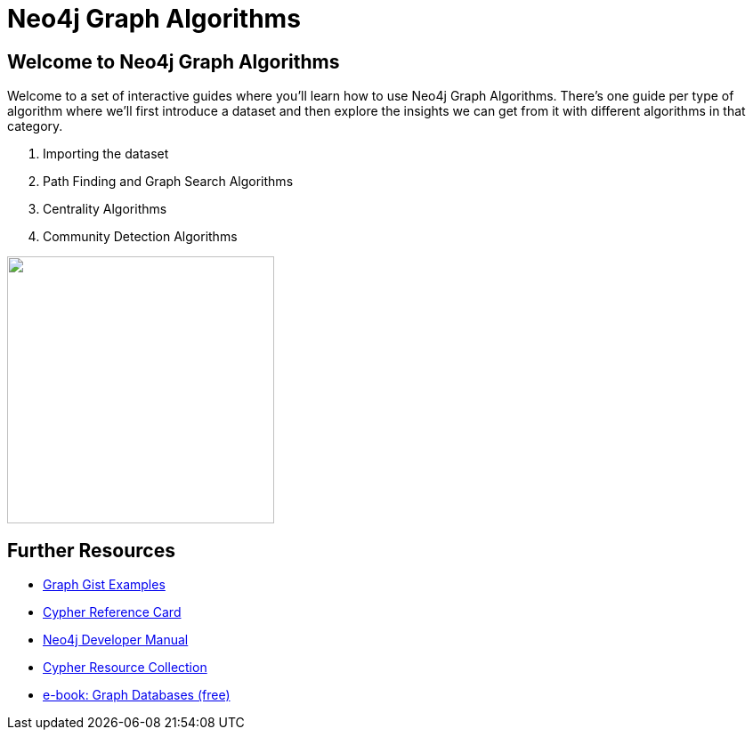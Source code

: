 = Neo4j Graph Algorithms

== Welcome to Neo4j Graph Algorithms

++++
<div class="col-lg-10">
++++

Welcome to a set of interactive guides where you'll learn how to use Neo4j Graph Algorithms.
There's one guide per type of algorithm where we'll first introduce a dataset and then explore the insights we can get from it with different algorithms in that category.

. pass:a[<a play-topic='{guides}/01_import.html'>Importing the dataset</a>]
. pass:a[<a play-topic='{guides}/02_path_finding.html'>Path Finding and Graph Search Algorithms</a>]
. pass:a[<a play-topic='{guides}/03_centrality.html'>Centrality Algorithms</a>]
. pass:a[<a play-topic='{guides}/04_community_detection.html'>Community Detection Algorithms</a>]

++++
</div>
++++

++++
<div class="col-lg-2">
++++

[subs=attributes]
++++
<img src="{img}/overview.png" class="img-responsive" width="300px">
++++


++++
</div>
++++

== Further Resources

* http://neo4j.com/graphgists[Graph Gist Examples]
* http://neo4j.com/docs/stable/cypher-refcard/[Cypher Reference Card]
* http://neo4j.com/docs/developer-manual/current/#cypher-query-lang[Neo4j Developer Manual]
* http://neo4j.com/developer/resources#_neo4j_cypher_resources[Cypher Resource Collection]
* http://graphdatabases.com[e-book: Graph Databases (free)]
